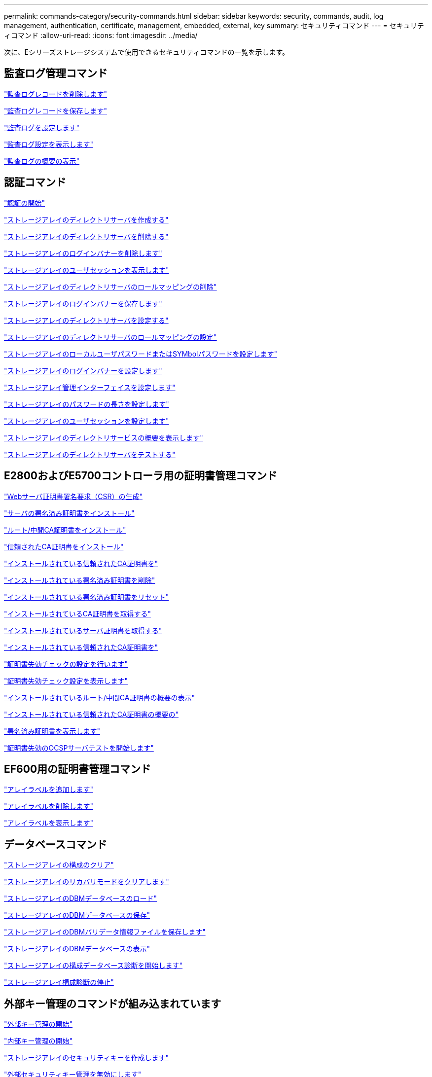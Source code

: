 ---
permalink: commands-category/security-commands.html 
sidebar: sidebar 
keywords: security, commands, audit, log management, authentication, certificate, management, embedded, external, key 
summary: セキュリティコマンド 
---
= セキュリティコマンド
:allow-uri-read: 
:icons: font
:imagesdir: ../media/


[role="lead"]
次に、Eシリーズストレージシステムで使用できるセキュリティコマンドの一覧を示します。



== 監査ログ管理コマンド

link:../commands-a-z/delete-auditlog.html["監査ログレコードを削除します"]

link:../commands-a-z/save-auditlog.html["監査ログレコードを保存します"]

link:../commands-a-z/set-auditlog.html["監査ログを設定します"]

link:../commands-a-z/show-auditlog-configuration.html["監査ログ設定を表示します"]

link:../commands-a-z/show-auditlog-summary.html["監査ログの概要の表示"]



== 認証コマンド

link:../commands-a-z/getting-started-with-authentication.html["認証の開始"]

link:../commands-a-z/create-storagearray-directoryserver.html["ストレージアレイのディレクトリサーバを作成する"]

link:../commands-a-z/delete-storagearray-directoryservers.html["ストレージアレイのディレクトリサーバを削除する"]

link:../commands-a-z/delete-storagearray-loginbanner.html["ストレージアレイのログインバナーを削除します"]

link:../commands-a-z/show-storagearray-usersession.html["ストレージアレイのユーザセッションを表示します"]

link:../commands-a-z/remove-storagearray-directoryserver.html["ストレージアレイのディレクトリサーバのロールマッピングの削除"]

link:../commands-a-z/save-storagearray-loginbanner.html["ストレージアレイのログインバナーを保存します"]

link:../commands-a-z/set-storagearray-directoryserver.html["ストレージアレイのディレクトリサーバを設定する"]

link:../commands-a-z/set-storagearray-directoryserver-roles.html["ストレージアレイのディレクトリサーバのロールマッピングの設定"]

link:../commands-a-z/set-storagearray-localusername.html["ストレージアレイのローカルユーザパスワードまたはSYMbolパスワードを設定します"]

link:../commands-a-z/set-storagearray-loginbanner.html["ストレージアレイのログインバナーを設定します"]

link:../commands-a-z/set-storagearray-managementinterface.html["ストレージアレイ管理インターフェイスを設定します"]

link:../commands-a-z/set-storagearray-passwordlength.html["ストレージアレイのパスワードの長さを設定します"]

link:../commands-a-z/set-storagearray-usersession.html["ストレージアレイのユーザセッションを設定します"]

link:../commands-a-z/show-storagearray-directoryservices-summary.html["ストレージアレイのディレクトリサービスの概要を表示します"]

link:../commands-a-z/start-storagearray-directoryservices-test.html["ストレージアレイのディレクトリサーバをテストする"]



== E2800およびE5700コントローラ用の証明書管理コマンド

link:../commands-a-z/save-controller-arraymanagementcsr.html["Webサーバ証明書署名要求（CSR）の生成"]

link:../commands-a-z/download-controller-arraymanagementservercertificate.html["サーバの署名済み証明書をインストール"]

link:../commands-a-z/download-controller-cacertificate.html["ルート/中間CA証明書をインストール"]

link:../commands-a-z/download-controller-trustedcertificate.html["信頼されたCA証明書をインストール"]

link:../commands-a-z/delete-storagearray-trustedcertificate.html["インストールされている信頼されたCA証明書を"]

link:../commands-a-z/delete-controller-cacertificate.html["インストールされている署名済み証明書を削除"]

link:../commands-a-z/reset-controller-arraymanagementsignedcertificate.html["インストールされている署名済み証明書をリセット"]

link:../commands-a-z/save-controller-cacertificate.html["インストールされているCA証明書を取得する"]

link:../commands-a-z/save-controller-arraymanagementsignedcertificate.html["インストールされているサーバ証明書を取得する"]

link:../commands-a-z/save-storagearray-trustedcertificate.html["インストールされている信頼されたCA証明書を"]

link:../commands-a-z/set-storagearray-revocationchecksettings.html["証明書失効チェックの設定を行います"]

link:../commands-a-z/show-storagearray-revocationchecksettings.html["証明書失効チェック設定を表示します"]

link:../commands-a-z/show-controller-cacertificate.html["インストールされているルート/中間CA証明書の概要の表示"]

link:../commands-a-z/show-storagearray-trustedcertificate-summary.html["インストールされている信頼されたCA証明書の概要の"]

link:../commands-a-z/show-controller-arraymanagementsignedcertificate-summary.html["署名済み証明書を表示します"]

link:../commands-a-z/start-storagearray-ocspresponderurl-test.html["証明書失効のOCSPサーバテストを開始します"]



== EF600用の証明書管理コマンド

link:../commands-a-z/add-array-label.html["アレイラベルを追加します"]

link:../commands-a-z/remove-array-label.html["アレイラベルを削除します"]

link:../commands-a-z/show-array-label.html["アレイラベルを表示します"]



== データベースコマンド

link:../commands-a-z/clear-storagearray-configuration.html["ストレージアレイの構成のクリア"]

link:../commands-a-z/clear-storagearray-recoverymode.html["ストレージアレイのリカバリモードをクリアします"]

link:../commands-a-z/load-storagearray-dbmdatabase.html["ストレージアレイのDBMデータベースのロード"]

link:../commands-a-z/save-storagearray-dbmdatabase.html["ストレージアレイのDBMデータベースの保存"]

link:../commands-a-z/save-storagearray-dbmvalidatorinfo.html["ストレージアレイのDBMバリデータ情報ファイルを保存します"]

link:../commands-a-z/show-storagearray-dbmdatabase.html["ストレージアレイのDBMデータベースの表示"]

link:../commands-a-z/start-storagearray-configdbdiagnostic.html["ストレージアレイの構成データベース診断を開始します"]

link:../commands-a-z/stop-storagearray-configdbdiagnostic.html["ストレージアレイ構成診断の停止"]



== 外部キー管理のコマンドが組み込まれています

link:../commands-a-z/set-storagearray-externalkeymanagement.html["外部キー管理の開始"]

link:../commands-a-z/getting-started-with-internal-key-management.html["内部キー管理の開始"]

link:../commands-a-z/create-storagearray-securitykey.html["ストレージアレイのセキュリティキーを作成します"]

link:../commands-a-z/disable-storagearray-externalkeymanagement-file.html["外部セキュリティキー管理を無効にします"]

link:../commands-a-z/enable-storagearray-externalkeymanagement-file.html["外部セキュリティキー管理を有効にします"]

link:../commands-a-z/export-storagearray-securitykey.html["ストレージアレイのセキュリティキーをエクスポートします"]

link:../commands-a-z/import-storagearray-securitykey-file.html["ストレージアレイのセキュリティキーをインポートします"]

link:../commands-a-z/set-storagearray-externalkeymanagement.html["FIPSドライブのセキュリティ識別子を設定する"]

link:../commands-a-z/set-storagearray-externalkeymanagement.html["外部キー管理を設定"]

link:../commands-a-z/set-storagearray-externalkeymanagement.html["ストレージアレイのセキュリティキーを設定します"]

link:../commands-a-z/start-secureerase-drive.html["FDEドライブの完全消去を開始します"]

link:../commands-a-z/start-storagearray-externalkeymanagement-test.html["外部キー管理通信のテスト"]

link:../commands-a-z/validate-storagearray-securitykey.html["ストレージアレイのセキュリティキーを検証します"]



== 証明書に関連する外部キー管理コマンド

link:../commands-a-z/save-storagearray-keymanagementclientcsr.html["インストールされているキー管理CSR要求を取得します"]

link:../commands-a-z/download-storagearray-keymanagementcertificate.html["ストレージアレイの外部キー管理証明書をインストール"]

link:../commands-a-z/delete-storagearray-keymanagementcertificate.html["インストールされている外部キー管理証明書を削除します"]

link:../commands-a-z/save-storagearray-keymanagementcertificate.html["インストールされている外部キー管理証明書を取得します"]
